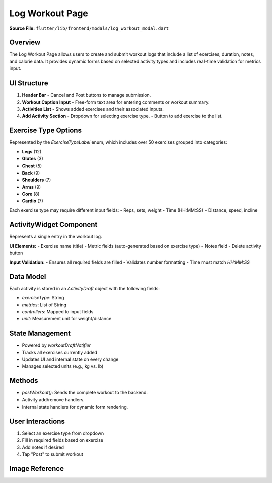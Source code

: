 .. _log-workout-modal:

Log Workout Page
================

**Source File:** ``flutter/lib/frontend/modals/log_workout_modal.dart``

Overview
--------
The Log Workout Page allows users to create and submit workout logs that include a list of exercises, duration, notes, and calorie data. It provides dynamic forms based on selected activity types and includes real-time validation for metrics input.

UI Structure
------------
1. **Header Bar**
   - Cancel and Post buttons to manage submission.
2. **Workout Caption Input**
   - Free-form text area for entering comments or workout summary.
3. **Activities List**
   - Shows added exercises and their associated inputs.
4. **Add Activity Section**
   - Dropdown for selecting exercise type.
   - Button to add exercise to the list.

Exercise Type Options
---------------------
Represented by the `ExerciseTypeLabel` enum, which includes over 50 exercises grouped into categories:

- **Legs** (12)
- **Glutes** (3)
- **Chest** (5)
- **Back** (9)
- **Shoulders** (7)
- **Arms** (9)
- **Core** (8)
- **Cardio** (7)

Each exercise type may require different input fields:
- Reps, sets, weight
- Time (HH:MM:SS)
- Distance, speed, incline

ActivityWidget Component
------------------------
Represents a single entry in the workout log.

**UI Elements:**
- Exercise name (title)
- Metric fields (auto-generated based on exercise type)
- Notes field
- Delete activity button

**Input Validation:**
- Ensures all required fields are filled
- Validates number formatting
- Time must match `HH:MM:SS`

Data Model
----------
Each activity is stored in an `ActivityDraft` object with the following fields:

- `exerciseType`: String
- `metrics`: List of String
- `controllers`: Mapped to input fields
- `unit`: Measurement unit for weight/distance

State Management
----------------
- Powered by `workoutDraftNotifier`
- Tracks all exercises currently added
- Updates UI and internal state on every change
- Manages selected units (e.g., kg vs. lb)

Methods
-------
- `postWorkout()`: Sends the complete workout to the backend.
- Activity add/remove handlers.
- Internal state handlers for dynamic form rendering.

User Interactions
-----------------
1. Select an exercise type from dropdown
2. Fill in required fields based on exercise
3. Add notes if desired
4. Tap "Post" to submit workout

Image Reference
---------------
.. image:: ../_static/log_workout_modal.png
   :width: 400px
   :align: center